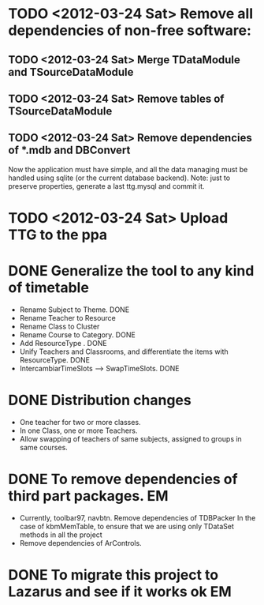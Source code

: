* TODO <2012-03-24 Sat> Remove all dependencies of non-free software:
** TODO <2012-03-24 Sat> Merge TDataModule and TSourceDataModule
** TODO <2012-03-24 Sat> Remove tables of TSourceDataModule
** TODO <2012-03-24 Sat> Remove dependencies of *.mdb and DBConvert
  Now the application must have simple, and all the data managing must
  be handled using sqlite (or the current database backend). Note:
  just to preserve properties, generate a last ttg.mysql and commit it.
* TODO <2012-03-24 Sat> Upload TTG to the ppa
  DEADLINE: <2012-04-01 Sat>
* DONE Generalize the tool to any kind of timetable
  DEADLINE: <2012-02-15 Wed> CLOSED: [2012-03-24 Sat 00:44]
  - Rename Subject to Theme. DONE
  - Rename Teacher to Resource
  - Rename Class to Cluster
  - Rename Course to Category. DONE
  - Add ResourceType . DONE
  - Unify Teachers and Classrooms, and differentiate the items with ResourceType. DONE
  - IntercambiarTimeSlots --> SwapTimeSlots. DONE
* DONE Distribution changes 
  DEADLINE: <2012-02-08 Sat> CLOSED: [2012-03-24 Sat 00:43]
  - One teacher for two or more classes.
  - In one Class, one or more Teachers.
  - Allow swapping of teachers of same subjects, assigned to groups in
    same courses.

* DONE To remove dependencies of third part packages. 			 :EM:
  CLOSED: [2012-03-24 Sat 00:41]
  - Currently, toolbar97, navbtn.  Remove dependencies of TDBPacker 
    In the case of kbmMemTable, to ensure that we are using only
    TDataSet methods in all the project
  - Remove dependencies of ArControls.
* DONE To migrate this project to Lazarus and see if it works ok	 :EM:
  CLOSED: [2012-03-24 Sat 00:42]


